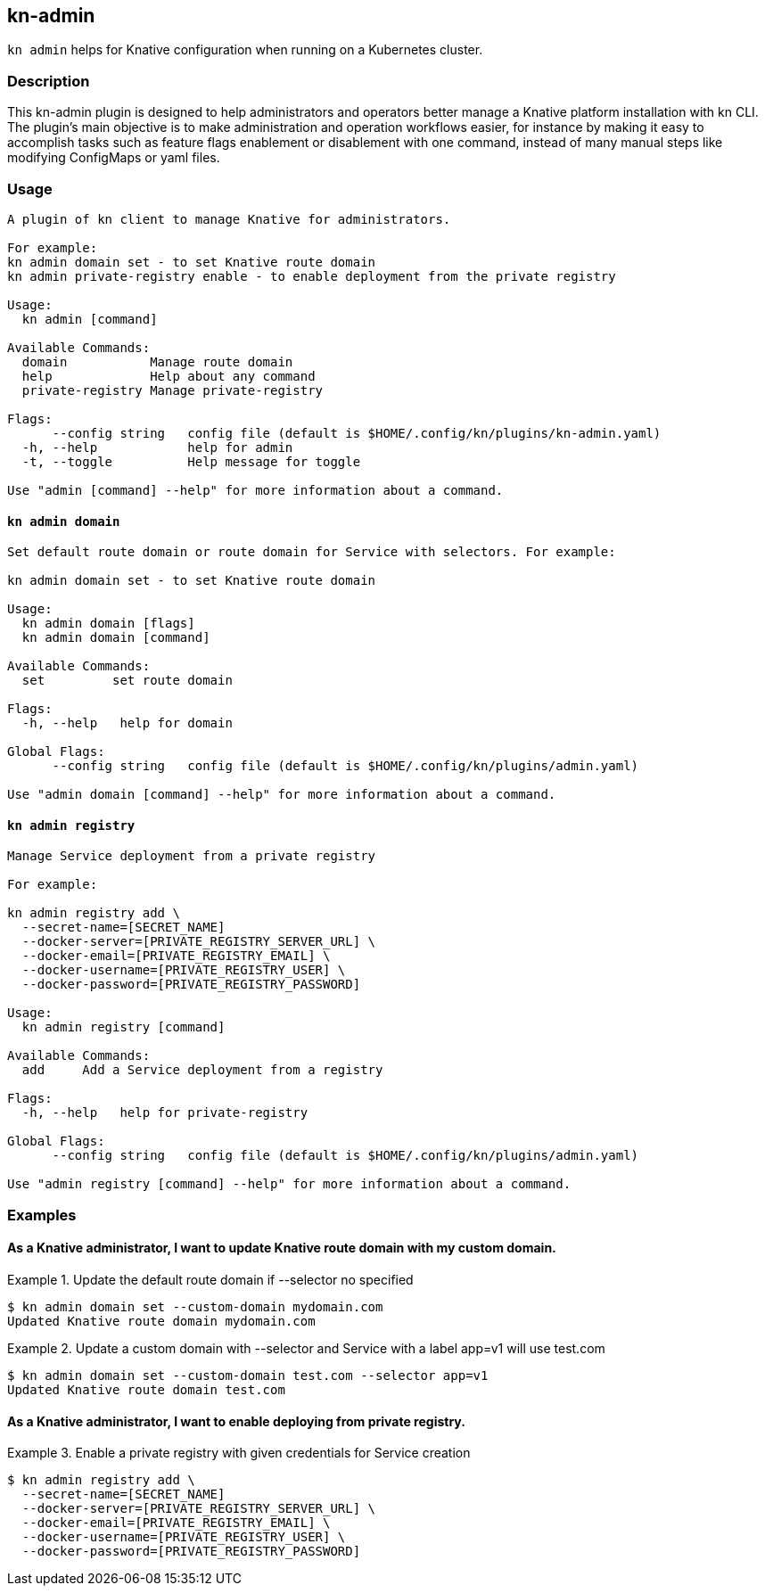 ## kn-admin

`kn admin` helps for Knative configuration when running on a Kubernetes cluster.

### Description

This kn-admin plugin is designed to help administrators and operators better manage a Knative platform installation with kn CLI.
The plugin’s main objective is to make administration and operation workflows easier, for instance by making it easy to accomplish
tasks such as feature flags enablement or disablement with one command, instead of many manual steps like modifying ConfigMaps or yaml files.

### Usage

----
A plugin of kn client to manage Knative for administrators.

For example:
kn admin domain set - to set Knative route domain
kn admin private-registry enable - to enable deployment from the private registry

Usage:
  kn admin [command]

Available Commands:
  domain           Manage route domain
  help             Help about any command
  private-registry Manage private-registry

Flags:
      --config string   config file (default is $HOME/.config/kn/plugins/kn-admin.yaml)
  -h, --help            help for admin
  -t, --toggle          Help message for toggle

Use "admin [command] --help" for more information about a command.
----

#### `kn admin domain`

----
Set default route domain or route domain for Service with selectors. For example:

kn admin domain set - to set Knative route domain

Usage:
  kn admin domain [flags]
  kn admin domain [command]

Available Commands:
  set         set route domain

Flags:
  -h, --help   help for domain

Global Flags:
      --config string   config file (default is $HOME/.config/kn/plugins/admin.yaml)

Use "admin domain [command] --help" for more information about a command.

----

#### `kn admin registry`

----
Manage Service deployment from a private registry

For example:

kn admin registry add \
  --secret-name=[SECRET_NAME]
  --docker-server=[PRIVATE_REGISTRY_SERVER_URL] \
  --docker-email=[PRIVATE_REGISTRY_EMAIL] \
  --docker-username=[PRIVATE_REGISTRY_USER] \
  --docker-password=[PRIVATE_REGISTRY_PASSWORD]

Usage:
  kn admin registry [command]

Available Commands:
  add     Add a Service deployment from a registry

Flags:
  -h, --help   help for private-registry

Global Flags:
      --config string   config file (default is $HOME/.config/kn/plugins/admin.yaml)

Use "admin registry [command] --help" for more information about a command.

----

### Examples

#### As a Knative administrator, I want to update Knative route domain with my custom domain.


.Update the default route domain if --selector no specified
====
----
$ kn admin domain set --custom-domain mydomain.com
Updated Knative route domain mydomain.com
----
====

.Update a custom domain with --selector and Service with a label app=v1 will use test.com
====
----
$ kn admin domain set --custom-domain test.com --selector app=v1
Updated Knative route domain test.com
----
====

#### As a Knative administrator, I want to enable deploying from private registry.

.Enable a private registry with given credentials for Service creation
=====
-----
$ kn admin registry add \
  --secret-name=[SECRET_NAME]
  --docker-server=[PRIVATE_REGISTRY_SERVER_URL] \
  --docker-email=[PRIVATE_REGISTRY_EMAIL] \
  --docker-username=[PRIVATE_REGISTRY_USER] \
  --docker-password=[PRIVATE_REGISTRY_PASSWORD]
-----
=====
